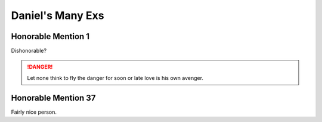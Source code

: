 Daniel's Many Exs
==================

===================
Honorable Mention 1
===================

Dishonorable?

.. danger::
   Let none think to fly the danger for soon or late love is his own avenger.

====================
Honorable Mention 37
====================

Fairly nice person.

